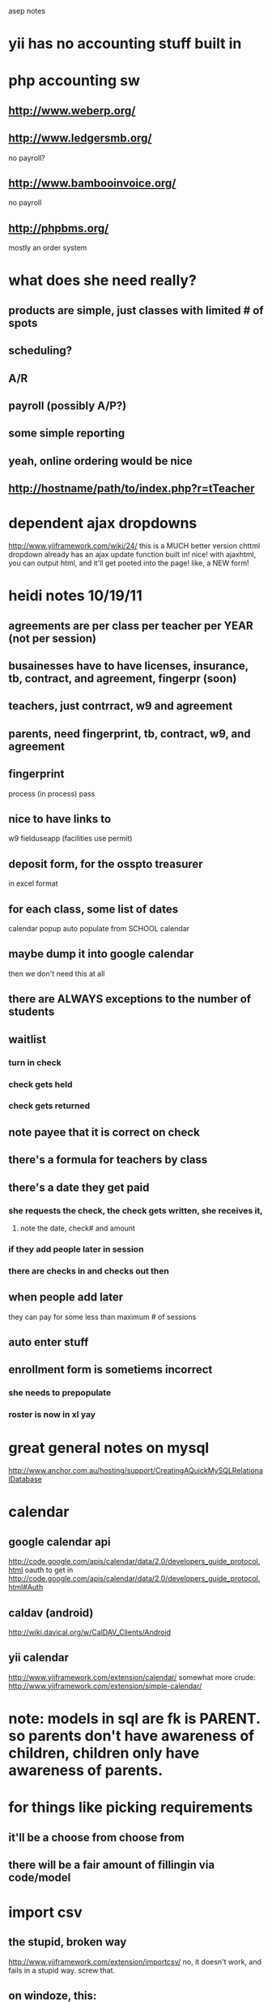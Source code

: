 # -*- mode:org; -*-

asep notes

* yii has no accounting stuff built in
* php accounting sw
**  http://www.weberp.org/
**  http://www.ledgersmb.org/
    no payroll?
**  http://www.bambooinvoice.org/
    no payroll
**  http://phpbms.org/
    mostly an order system


* what does she need really?
** products are simple, just classes with limited # of spots
** scheduling?
** A/R
** payroll (possibly A/P?)
** some simple reporting
** yeah, online ordering would be nice
**   http://hostname/path/to/index.php?r=tTeacher
* dependent ajax dropdowns
  http://www.yiiframework.com/wiki/24/
  this is a MUCH better version
  chttml dropdown already has an ajax update function built in!
  nice! with ajaxhtml, you can output html, and it'll  get pooted into the page!
  like, a NEW form!


* heidi notes 10/19/11

** agreements are per class per teacher per YEAR (not per session)

** busainesses have to have licenses, insurance, tb, contract, and agreement, fingerpr (soon)

** teachers, just contrract, w9 and agreement

** parents, need fingerprint, tb, contract, w9, and agreement

** fingerprint
   process (in process)
   pass


** nice to have links to
   w9
   fielduseapp  (facilities use permit)


** deposit form, for the osspto treasurer
   in excel format


** for each class, some list of dates
   calendar popup
   auto populate from SCHOOL calendar

** maybe dump it into google calendar
   then we don't need this at all

** there are ALWAYS exceptions to the number of students

** waitlist
***  turn in check
***  check gets held
***  check gets returned


** note payee that it is correct on check

** there's a formula for teachers by class


** there's a date they get paid
***  she requests the check, the check gets written, she receives it,
****    note the date, check# and amount
***  if they add people later in session
***  there are checks in and checks out then
** when people add later
   they can pay for some less than maximum # of sessions

** auto enter stuff

** enrollment form is sometiems incorrect
***  she needs to prepopulate
***  roster is now in xl yay
* great general notes on mysql
  http://www.anchor.com.au/hosting/support/CreatingAQuickMySQLRelationalDatabase


* calendar
** google calendar api
   http://code.google.com/apis/calendar/data/2.0/developers_guide_protocol.html
   oauth to get in
   http://code.google.com/apis/calendar/data/2.0/developers_guide_protocol.html#Auth


** caldav (android)
   http://wiki.davical.org/w/CalDAV_Clients/Android

** yii calendar
   http://www.yiiframework.com/extension/calendar/
   somewhat more crude: http://www.yiiframework.com/extension/simple-calendar/


* note: models in sql are fk is PARENT. so parents don't have awareness of children, children only have awareness of parents.
* for things like picking requirements
**  it'll be a choose from choose from

** there will be a fair amount of fillingin via code/model


* import csv
** the stupid, broken way
   http://www.yiiframework.com/extension/importcsv/
   no, it doesn't work, and fails in a stupid way. screw that.
** on windoze, this:
   LOAD DATA local INFILE '/tmp/rasta.csv' INTO TABLE roster FIELDS TERMINATED BY ',' OPTIONALLY ENCLOSED BY '"' ESCAPED BY '\\' LINES TERMINATED BY '\r\n';


** on linux, this:

*** OLD
   #+BEGIN_SRC sql
	LOAD DATA local INFILE '/home/localkens/oceanshore/rasta.csv' INTO TABLE roster FIELDS TERMINATED BY ',' OPTIONALLY ENCLOSED BY '"' ESCAPED BY '\\' LINES TERMINATED BY '\n' (last_name,   first_name,   grade,   teacher,   parent_1,   parent_2,   parent_3,   parent_4,   phone,   cell__parent_1,   cell_parent_2,   email_parent_1,   email__parent_2,   email_parent_3,   email_parent_4,   home_address,   home_city,   zip_code,   home_address_2,   school_job);
 #+END_SRC

*** NEW
	#+BEGIN_SRC sql
	LOAD DATA local INFILE '/home/localkens/oceanshore/rasta.csv' INTO TABLE roster FIELDS TERMINATED BY ',' OPTIONALLY ENCLOSED BY '"' ESCAPED BY '\\' LINES TERMINATED BY '\n' (last_name,   first_name,   grade,   teacher,   parent_1,   parent_2,   parent_3,   phone,   cell__parent_1,   cell_parent_2,  email_parent_4, email_parent_1,   email__parent_2,   email_parent_3,    home_address,   home_city,   zip_code,   home_address_2,   school_job);
#+END_SRC

**** and MUST do this now, on latest version
#+BEGIN_SRC sh
	 --local_infile=1
 mysql --local_infile=1 -uroot -p -P3307
#+END_SRC

**** also, note email_parent_4 no longer exists, and there is a new cell_parent_3 field that needs to be added
** omit "local" if the file is on the server
** the order IS IMPORTANT, if it's wrong, everythign breaks
* nested forms are sub forms
  http://www.yiiframework.com/forum/index.php?/topic/7098-solved-how-to-associate-model-with-sub-form/

* tabular forms, grids
  http://www.yiiframework.com/doc/guide/1.1/en/form.table
  http://www.yiiframework.com/extension/htmltable/
  it is just sortable, not pagable. good for small data sets?
  http://www.yiiframework.com/extension/multimodelform
  very cool, looks like this could be good
  http://www.yiiplayground.cubedwater.com/index.php?r=UiModule/dataview/gridStyle
  well looks styley but does nothing. useless
  http://www.yiiframework.com/extension/bcoregrid/
  mark grid, do multiple operatinos like delete, checkbox on each
  http://www.yiiframework.com/extension/ztabularinputmanager/
  engllish terrible. maybe code good?
  http://www.yiiframework.com/wiki/141/javascript-tabular-input/
  javascript style, ztabular uses it

* drag/drop, trees, combo boxes and stuff
  http://www.yiiframework.com/extension/emultiselect/
  very nice multiselect drag and drop, jquery-ish, orderable
  http://www.yiiframework.com/extension/combobox/
  http://www.yiiframework.com/extension/nestedsetadmingui/
  this is really more of a tree view with drag and drop actualy
  http://radakovicstevan.wordpress.com/2011/10/04/45/
  CTree widget really, works jsut fine

* form add this
  http://www.yiiframework.com/extension/activecolumn/

* ajax tabs?
  http://www.yiiframework.com/extension/sl-ajax-tabs/

* grid columns with running totals
  http://www.yiiframework.com/extension/gridcolumns/
  http://www.yiiframework.com/extension/gridcolumns


* multilevel dropdown
  http://www.yiiframework.com/extension/mcdropdown/

* ajax menu?
  http://www.yiiframework.com/extension/ajaxmenu/

  ajax submit is here:
  http://code.google.com/p/yii/issues/detail?id=2008


* unknown widgets
  http://www.yiiframework.com/extension/updatedaddthis/
  naw, that's some kind of facebook/reddit thing

* date widgets
** http://www.yiiframework.com/extension/cal/
   WOW, this is a full calendar, google cal like!
   http://arshaw.com/fullcalendar/
   and it integrates with google cal too
   http://arshaw.com/fullcalendar/docs/google_calendar/
** http://www.yiiframework.com/extension/activedatelist/
** http://www.yiiframework.com/extension/ehtmldataselect/
** http://www.yiiframework.com/extension/simple-calendar/
** http://www.yiiframework.com/extension/jtimepicker/
   time picker, for start time?
   it looks pretty good, has am/pm, and constraints too (end time)
   http://fgelinas.com/code/timepicker/
** http://www.yiiframework.com/extension/fullcalendar/
   full google-like calendar, looks like
   apparently doesn't have working ajazy stuff
** http://www.yiiframework.com/extension/clockpick/
** http://www.yiiframework.com/extension/jui/
   various jquery isms!
** http://www.yiiframework.com/extension/availability/
   nice, for showing availability, like heidi's calendar
** http://www.yiiframework.com/extension/activedateselect/
** add a jtimepicker to jdatepicker:
   http://trentrichardson.com/examples/timepicker/


   **popup dayofweek
   http://www.yiiframework.com/forum/index.php?/topic/4180-snippet-dropdown-date-picker/


** stuff tonnes of datepickers
   http://www.bitrepository.com/a-collection-of-free-javascript-date-pickers.html
   including full calendars


* formatting and dates
  http://www.yiiframework.com/forum/index.php?/topic/11042-format-gridview-data/

  other
* exprot to eexcel
  http://www.yiiframework.com/extension/eexcelview/

* signals
  http://www.yiiframework.com/extension/signals-module/





* god damn, dealing with deleting foreign keys, it's a nightmare come back to me
  http://www.yiiframework.com/forum/index.php?/topic/12740-foreign-key-constraints/page__st__20


** i really should use innodb then.
   done, i die

   note: the innodb_models version is very very good.


   and now cbuttoncolumn is screwed up

** this supposedely fixes it


   columns'=>array(
   array(
   'class'=>'CButtonColumn',
   'viewButtonUrl'=>'Yii::app()->controller->createUrl("view",$data->primaryKey)',
   'updateButtonUrl'=>'Yii::app()->controller->createUrl("update",$data->primaryKey)',
   'deleteButtonUrl'=>'Yii::app()->controller->createUrl("delete",$data->primaryKey)',
   ),
   // etc.

** no, that's stupid, here's another solution
   http://www.yiiframework.com/forum/index.php?/topic/7865-composite-primary-key/




* activedropdownlist???!!!
  there already is one?? and itworks

**  here's one approach
    http://www.larryullman.com/2010/08/10/handling-related-models-in-yii-forms/
    GODD DAMN HOW TO VALIDATE!!!
**  here's another:
    http://www.yiiframework.com/doc/api/1.1/CHtml#activeDropDownList-detail

**  detail view
    http://www.yiiframework.com/forum/index.php?/topic/11892-display-data-from-other-model-by-some-key/

    detailviews suck though. i hate them. they want gridview, not detailview
    <?php $this->widget('zii.widgets.CDetailView', array(
    'data'=>$model,
    'attributes'=>array(
    'id',
    'name',
    'nameOfRelationWithModelB.fieldOfB', // Hope you understand this!!



** activedropdown follies

   public static string activeDropDownList(CModel $model, string $attribute, array $data, array $htmlOptions=array ( ))
   public static string dropDownList(string $name, string $select, array $data, array $htmlOptions=array ( ))

   ok i get it
**  Tis method is a wrapper of CHtml::activeDropDownList. Please check
    CHtml::activeDropDownList for detailed information about the
    parameters for this method."
	so $form->dropDownList is the right thing to use


* schemaspy
  java -jar /usr/local/share/schemaspy/SchemaSpy.jar -dp /usr/local/share/schemaspy/mysql-connector-java-5.1.6-bin.jar -t mysql -o schemas -host 127.0.0.1 -db asep -u root -p testing
* ajaxlinks
  http://www.yiiframework.com/forum/index.php?/topic/10254-ajaxlinks-with-renderpartial/page__p__50394__fromsearch__1&#entry50394
  hmm, there is a bug in the ajax view. and debugging ajax ia a pita.
  don't do it.
  "The problem is with ClientScript, when your try to do too complicated stuffs it don't works fine."


* ajax gridviews
  http://www.yiiframework.com/wiki/163/avoiding-rendering-entire-page-when-using-cgridview-via-ajax/
  http://www.yiiframework.com/forum/index.php?/topic/10861-renderpartial-ajax-cgridview/
  this is for having an ajaxview being its own thing
  i don't know how it would degrade though. advanced technique
  and clientscripts breakd

* sorting in cgridview, MUST HAVE NAME
  http://www.yiiframework.com/forum/index.php?/topic/25511-cgridview-sorting-strangefully-disappeared/

* ajax buttonos for sumbit
  http://www.yiiframework.com/wiki/164/updating-fields-on-a-form-with-ajax-and-json/  this really isn't an ajaxsumbit, it's an ajax update dropdown list.
  but very cool jus the same!


* this is what i want!! for adding without going to a new page!
**  http://www.yiiframework.com/wiki/72/cjuidialog-and-ajaxsubmitbutton/
    it openns a dialog box to do the entry. i like i like
    there are hacks required to make it work right though

* this is very easy, just a simple datepicker jquery dropdown
  http://www.hollowdevelopers.com/2011/01/09/cjuidatepicker-cactiveform-yii-framework/



* ajax validation
  http://learnyii.blogspot.com/2010/12/yii.html


* hairy ass multi joins and saves
**  i will need composite primary keys,
	http://yiiframework.ru/doc/guide/en/database.ar
	http://www.yiiframework.com/doc/api/1.1/CActiveRecord#primaryKey%28%29-detail
	crud won't work, but oh well.

	it doens't support it!! this is NASTY
	possible solutionx
    http://www.yiiframework.com/forum/index.php?/topic/7865-composite-primary-key/

	http://www.yiiframework.com/forum/index.php?/topic/23272-problem-saving-models-with-composite-primary-key/
    ah, better, cleaner
    have to do it AT SAVE TIME
    $arTypeCategory->primaryKey = array('type_id' => $typeId,
    'category_id' => $arCategory->id);
    $arTypeCategory->save();
    i will have to index the keys in innodb, dunno about isam tho
	well what the screw, someone wrote an extension to do this basic task:
    http://www.yiiframework.com/extension/cadvancedarbehavior/

**  even better and from core devs!
    https://github.com/yiiext/with-related-behavior
    that does only the back-end AR stuff. doesn't do gui's
    well, this is just saving i think.
    it is, however, very cool!!
    no it very sucks! it's one massive case statemnt, unreadable
    and, it screwing doesn't work with arrays

**  tab view thenn
    http://www.yiiframework.com/extension/jui/
    this may conflict with other stuff though.


** aha! to save a multi-model form, subform, etc
   http://www.yiiframework.com/doc/guide/1.1/en/form.builder

   worth noting
   http://tipstank.com/2010/06/18/yii-uses-database-primary-key-when-findbypk-using-composite-key/


   I guess this is expected behavior. Issue was that 'id' was not a required attribute for this model. Hence massive assignment prohibited by CFormInputElement::evaluateVisible(). :rolleyes:

** $models=Company::model()->with('companyTrainings','trainings')->findAll();
   via http://www.yiiframework.com/forum/index.php?/topic/18275-relation-many-many-with-info-column-in-relation-table

**  this old skool
    http://www.larryullman.com/2010/08/10/handling-related-models-in-yii-forms/
    doing it manually, creating models, stuffing the id's in there, blah
    but, could use withrelatedbehavior and have it work


** wait, you can't select on join tables?
   http://www.yiiframework.com/forum/index.php?/topic/8581-selecting-join-table-with-mant-to-many/

** this owrks:
   $si = Signup::model()->with('student','class')->findAll();

** huh, this works too:
   $criteria=new CDbCriteria;
   $criteria=new CDbCriteria(array('condition'=>'t.status=4'));
   $si = Signup::model()->with('student','class')->findAll($criteria);



** coudl use query builder for more flexible queries
   http://www.yiiframework.com/doc/guide/1.1/en/database.query-builder
   but it's ->object()->bullstuff()->
   $command = Yii::app()->db->createCommand();

** ooh cool, i can force regular sql in there!


** or dao
   http://www.yiiframework.com/doc/guide/1.1/en/database.dao
   $connection=Yii::app()->db;
   $command=$connection->createCommand('select * from student where id=1');

**  that didn't work. but this does:

	$c = Yii::app()->db->createCommand();
	$c->text = "select foo from bar where quux = :quux";
	$r=$c->queryRow(true, array('quux' => $model->quux)); // or query, or whatever


** hmm, ok this works too:
   $c = Yii::app()->db->createCommand("select foo from bar where quux = :quux");
   $r=$c->queryRow(true, array('quux' => $model->quux)); // or query, or whatever



** i can do sql queries on models!
   $data = Entries::model()->findBySql("SELECT * FROM entries WHERE id = $id");
   HEY THIS IS AWESOME!



** almost helpful:
   Something::model()->findAllByAttributes(
   array('attr'=>'value'),
   array('order'=>'columnName'));



* let's try from class
  $cl = ClassInfo::model()->with('signups')->findAll();



* loading intermediate models

  explicitly relate it: (eager loading)
  'viewerWatchedMovies' => array(self::HAS_MANY,
  'ViewerWatchedMovie', 'viewer_id'),
  and explicitly call it:
  $vs =  Viewer::model()->with('viewerWatchedMovies.movie')->findAll();

  this'll work too
  ViewerWatchedMovie->movie->find($viewer)


** THIS ACTUALLY WORKS!!
   http://www.yiiframework.com/forum/index.php?/topic/8581-selecting-join-table-with-mant-to-many/page__st__40__gopid__123634#entry123634

   $moviesJoin = $viewer->moviesJoin[0];

**  For max effective you can do that:
	$viewer = Viewer::model()->with(array('movies','moviesJoin'))->findByPk($id);
	$viewer->jointable[3]
    relates to to $viewer->movies[3]


* cgridview
  array(            // display 'create_time' using an expression
  'name'=>'create_time',
  'value'=>'date("M j, Y", $data->create_time)',
  ),



** gridview will be key for stuff like checks, classlists, everything really


* thrashing on subviews
  http://www.yiiframework.com/forum/index.php?/topic/7098-solved-how-to-associate-model-with-sub-form/
  http://www.yiiframework.com/forum/index.php?/topic/6844-arrays-as-dataprovider/

  hmm, this
  hp $this->widget('zii.widgets.grid.CGridView', array(
  'dataProvider'=>new CArrayDataProvider($list, array()),
  ));
  ?>



  curl -D - -c /home/localkens/oceanshore/asep/testcookies -o /home/localkens/oceanshore/asep/logs/errordealer.php --trace-ascii /tmp/dump -d "XDEBUG_SESSION_START=emacs" http://localhost/asepgui/index.php/classInfo/index


  works.
  now, cbuttoncolumn is my beeyatch
  http://www.yiiframework.com/wiki/106/using-cbuttoncolumn-to-customize-buttons-in-cgridview/



  cjui widget?


  oh y9ou GOTTA Be kidding!!!??

  http://learnyii.blogspot.com/2010/12/yii-how-to-display-related-hasmany-grid.html

  http://learnyii.blogspot.com/2010/12/yii-how-to-display-related-hasmany-grid.html
  doesn't work

* enum for dropdown for status

  http://www.yiiframework.com/forum/index.php?/topic/10079-enum-db-type-in-yii/
  http://www.yiiframework.com/wiki/48/by-example-chtml


* these are AWESOME
  http://www.yiiframework.com/wiki/48/by-example-chtml/



** alter table class_info change day_of_week day_of_week ENUM('Sunday','Monday', 'Tuesday', 'Wednesday', 'Thursday', 'Friday', 'Saturday') ;


* portlets are interesting! they're like dialog boxes, or can be used as them
**  you just echo a bunch of html, it puts it in that little dialog
**  could be a GREAT way to do popups
    i'd still need ajax submit though. portlets are just css presentation
**  more on portlets
    http://www.yiiframework.com/doc/blog/1.1/en/portlet.menu
* more on save related

  $user = User::Model()->findByBk($id);

  $thing = new Thing();
  $thing->prop = 'value';

  $user->things[] = $thing;

  $user->withRelated->save(true, array('things'));



** WOW, relation listbox!!
   http://www.yiiframework.com/extension/relation/
   automatically populates, most of what i need?
   used it for checkboxes, it works. the 2-pane does not tho


** what it shows up as in post/firebug:
   RequirementType[description]=Fingerprint
   RequirementType[InstructorType][]=1
   RequirementType[InstructorType][]=2
   RequirementType[InstructorType][]=3
   RequirementType[InstructorType][]=4
   yt0=Save


** hmm, why wrong?
   was: insert into required_for (instructor_type_id, requirement_type_id) values ('5', '1')
   Tg
   y


** auugh
   viewButtonUrl
   Yii::app()->urlManager->createUrl("Signup/view",$data->primaryKey)

** this is what started the madness
   http://www.yiiframework.com/forum/index.php?/topic/3741-auto-breadcrumbs/


* tabs, going to need them, this stuff is getting hairy
**    cjuitabview if i want ajax/jquuery, in core
**  or ctabview too, already  in there corredt oo
**  ctab is nicce, i can give it content, or view/partials
    http://www.eha.ee/labs/yiiplay/index.php/en/site/widget?view=tabs_simple


** auughgh!!!! getting/setting the state when coming back!!

   public function setTabState() {
   $state = Yii::app()->user->setState(
   'tabstate',
   array(Yii::app()->request->requestUri => '');

   }

   public function getTabState() {
   $state = Yii::app()->user->setState('tabstate');
   Yii::app()->request->requestUri
   }
   won't work though. because tabs are chosen in js, the server does not know


** i will need to blow off cjui tab anyway, because the ajaxiness makes entry painful

** my god, i need to do this hack
   http://codinginparadise.org/weblog/2005/08/ajax4-tutorial-saving-session-across.html

   or use cjuitabs

** cjui tabs do NOT work with cgridview, hacks required
   http://www.yiiframework.com/forum/index.php?/topic/24182-solved-cgridview-via-renderpartial-inside-of-cjuitabs/

** oh yes it DOES! i just needed to specify true, false to renderpartial!

** but, it creates problems with edit links returnto, i need to specify createurl

*** could just home-roll it
	http://htmldog.com/articles/tabs/

* filtering the datepicker

  $('.selector').datepicker({
  beforeShowDay: function(date) { ... }
  });

  must return array
  [0] equal to true/false indicating whether or not this date is selectable,
  [1] equal to a CSS class name(s) or '' for the default presentation, and
  [2] an optional popup tooltip for this date


  jQuery(function($) {
  jQuery('#ClassMeeting_meeting_date').datepicker(
  {'showAnim':'fold',
  'showButtonPanel':true,
  'autoSize':true,
  'dateFormat':'yy-mm-dd',
  'defaultDate':null});
  });


  that's generated by

  $this->widget('zii.widgets.jui.CJuiDatePicker', array(
  'model'=>$model,
  'attribute'=>'meeting_date',
  'value'=>$model->meeting_date,
  // additional javascript options for the date picker plugin
  'options'=>array(
  'showAnim'=>'fold',
  'showButtonPanel'=>true,
  'autoSize'=>true,
  'dateFormat'=>'yy-mm-dd',
  'defaultDate'=>$model->meeting_date,
  ),


  this is ridiculous. it's really easy for a human being to sit there with a physical school calendar, and go "ok, 8 wednesdays, let's do this"


  interseting. modules and controllers amnd componetns can have thir own layouts
  separate from the main site layout.


* hmm, ajax time
  $('rasta')[3].value
* company for checks is a link
  but it MUST MUST match up with the company for the instructors!
  but here's the deal. checks are ALWAYS AND FOREVER done
  once they're written, you can't change who they were written to
  but you CAN change who is assigned to teach a class
  the history of checks already written MUST NOT CHANGE
  so it makes good accounting sense to keep the company_id in checks
  so you can search for it later on
  it does however need to get auto-filled in i think.
  maybe a validatino constraint at enter or save time
  also, make check_num NOT INT, could be "cash"


* ahaa! so it is just operations.li that needs to be inline to make horiz menu work



* aha, batch update
  http://www.yiiframework.com/doc/guide/1.1/en/form.table
  this might work for checks, or students, or all kinds of stuff


* select school_day from school_calendar where day_off = false and minimum = false and dayofweek(school_day) = 4 and school_day > '2011-10-01'  and school_day < '2011-12-14';


* god DAMMIT! to have a single-sided create, i have to override some ar bullshi
  http://www.yiiframework.com/forum/index.php?/topic/11960-preferred-way-to-set-dynamic-default-values-in-a-cactiverecord-model/
  HATE HATE HATE ACTIVERECORD!!



* custom validatino rules
  http://www.yiiframework.com/forum/index.php?/topic/9205-difrent-validation-rules-depending-on-selected-options/
  just sstick it in the model!
  public function address1Required()
  {
  if ($this->address1)
  {
  CRequiredValidator::validate($this, array('country1', 'city1', 'zip1', 'address1'))
  }
  }



* scenarios
  http://php-thoughts.cubedwater.com/2009/validation-scenarios/

  that's it! i needed to have a scenario in place to not check validation for it!
  let's see if i can do that again


* some multiselect stuff
**  jamselct is very nice for select multiple
**  in yii http://www.yiiframework.com/extension/jamselect/
**  http://code.google.com/p/jquery-asmselect/
**  http://www.ryancramer.com/projects/asmselect/examples/example1.html

**  an even mroe bandcampy way:
    http://www.suumit.com/projects/bsmSelect/examples/index.html
* tabular
**  http://www.yiiframework.com/forum/index.php?/topic/6218-cform-and-tabular-input/
**  http://www.yiiframework.com/wiki/141/javascript-tabular-input/


* editable!! jquery!
**   then stuff can be edited in place. excel-style. they'll love it.
	 not so much for adding though, but i could use wizards for that.
	 http://datatables.net/

**   this is the ajax + editable best example:
     http://datatables.net/release-datatables/examples/server_side/editable.html
     though it is complex because it ajaxes the display
**  AHA! this is how to add id's for the rows, for clickbacks/tracking!
    http://datatables.net/release-datatables/examples/server_side/ids.html


**  http://www.appelsiini.net/projects/jeditable
    submitdata would be the way to get the id's (esp for composite) in

* import follies!
  0  Name
  (1   nothing)
  2  Grade
  3  Contact Name
  4  Email
  5  Emergency Contact
  6  2nd Emergency Contact
  7  3rd Emergency Contact
  (8  Check amt)
  (9  check num)
  10  Notes



  LOAD DATA local INFILE '/tmp/out.csv' INTO TABLE student FIELDS TERMINATED BY ',' OPTIONALLY ENCLOSED BY '"' ESCAPED BY '\\' LINES TERMINATED BY '\n' (first_name,   last_name,   grade,   emergency_1, emergency_2, emergency_3, parent_email, note);




  0  shortname
  1  teacher
  2  min stu
  3  max stu
  4  min grade
  5  max grade
  6  weekday
  7  start
  8  end
  9  location
  10  price
  11  extra
  12  payto
  13:  description


  better, summarixed

  0 class
  1 minstu
  2 maxstu
  3 mingrade
  4 maxgrade
  5 dayofweek
  6 start
  7 end
  8 location
  9 fee
  10 descriopto



* date/tiem formatting is  hARD
  http://www.yiiframework.com/wiki/197/local-time-zones-and-locales/d

**  getting date formats squared away
	http://stackoverflow.com/questions/6811706/yii-how-to-change-datetime-format-displayed-on-the-view


**  oh YEAH
	http://www.yiiframework.com/forum/index.php?/topic/11042-format-gridview-data/


**  http://www.yiiframework.com/wiki/230/customizing-yii-s-formatting-rules-extending-cformatter/
	clean up date formatting, use this:
    http://www.yiiplayground.cubedwater.com/index.php?r=InternationalizationModule/datetime/basic

** more gridview data
   http://www.yiiframework.com/forum/index.php?/topic/11042-format-gridview-data/

** Yii::app()->format->boolean(1).

** ok, this works too
   echo Yii::app()->dateFormatter->formatDateTime('2011-10-19')

***  but, that's kind of stupid, why not just use strftime?



** nice date-grouped gridview
   http://www.yiiframework.com/extension/xdateview/
* autocomplete is the way to go!
  a jqueryui autocomplete pulldown like facebook
  multiple populates:
  http://af-design.com/blog/2010/05/12/using-jquery-uis-autocomplete-to-populate-a-form/
  html version:
  https://github.com/scottgonzalez/jquery-ui-extensions/blob/master/autocomplete/jquery.ui.autocomplete.html.js
  yii version: http://www.yiiframework.com/doc/api/1.1/CJuiAutoComplete
** a really simple autocompmlete, supposedly
   http://www.yiiframework.com/wiki/162/a-simple-action-for-cjuiautocomplete/



* implement the signup form!
  student
  fields (easy)
  student name
  grade
  email
  parent name
  phone 1 2 3
  autocomplete or pulldown for existing student
  and autocomplete/pulldown from roster too
  so: existing student, or from roster
  wizard?
  classes
  checkbox of classes!
  or a autocomplete add
  or a dropdown add?
  the hard part is, what about waitlists?
  maybe auto-waitlist if there are already more than those signed up
  checks/payments
  can pre-populate based on checkboxes
  with JS, based on which companies (osspto, etc)
  the totals OWED to each!
  then apply checks to those
  applied to several classes, as needed
  the income splits thus generated in js ahead of time
  or several checks, split
  this part could get ugly
  could do it as a wizard with several saves too
  student
  classes/signups
  checks
  then save it, and this will be a with-related nightmare
  the editing will be the really interesting bit too


* wow, jquery appendo, for cloning rows of forms for dependent stuff!
  http://www.yiiframework.com/extension/jappendo/
  but, it sucks. it doesn't name them right. they're column(row1, row2, row3)


* updating tabular input
  http://www.yiiframework.com/forum/index.php?/topic/23886-how-to-update-tabular-input/


* heidi 12/21/11

**  she likes the schedule as a dashboard
**  she would start student, then add to class




** scholasrhip REQUEST will have to happen once we're online


** scholarships are weird, but she can manually hack around

** show as UNPAID if a returned check is there

** they sign up and the check is wrong or somethign is wrong
   return check if waitlist


** refund if it rarely doesn't meet minimum



** treat returned checks as not actually paid, so don't include in totals


** first pass put them aside
   pile for deposited, class is good OR joint check
   or waitlist pile
   or return pile

** joint checks ALWAYS get deposited first
   also all cash


** higher amounts first in deposit display (i did this kinda)


** limit of how many checks to enter on a deposit?
   heidi will ask debbie if that's required

** anyone can choose anyone, people can sign up kids
   but, it's a possible security problem


**   she sends info to debbie, she generates checks
     drops them off, some get picked up by the instructors!
     so this is really just a tracking thing, doublechecking



* table widths
  http://stackoverflow.com/questions/4457506/css-how-to-set-the-table-column-width-constant-regardless-of-the-amount-of-text


* well that is VERY odd, the student search works great AS LONG AS IT ISN'T BY NAME!  seriously?
  phone works. grade works. parent works. email works
  AHA! i had first_name = last_name in the search in the model. that's it!


* if i'm going  to autocomplete instead of dropdown box, i'll need the id:
  http://lukieb.blogspot.com/2011/02/cjuiautomcomplete-example.html
  or
  http://www.yiiframework.com/wiki/217/custom-autocomplete-display-and-value-submission/
  this includees several ways in the comments too


* clickable rows in cgridview
  http://www.yiiframework.com/forum/index.php?/topic/11281-make-row-of-cgridview-become-a-link/

  <?php $this->widget('zii.widgets.grid.CGridView', array(
  ...
  'htmlOptions'=>array(style=>'cursor: pointer;'),
  'selectionChanged'=>"function(id){window.location='" . Yii::app()->urlManager->createUrl('controller/action', array('id'=>'')) . "' + $.fn.yiiGridView.getSelection(id);}",
  ...
  )); ?>
** clickable rows
   http://thephuse.com/design-and-usability/clickable-table-rows-with-jquery/
** in cgridview, i can do awesome stuff
   selectionChanged, selectablerows!

** i made my own utility for doing this, in ZHtml, i think,

* wrapping delete for foreign key constraints
  http://www.yiiframework.com/forum/index.php?/topic/9042-solved-mysql-integrity-check/

  better
  http://www.yiiframework.com/wiki/205/how-to-show-ajax-delete-status-in-cgridview-like-flash-messages/





* heidi 12-23-11
** all emails there are ok
   update student set public_email_ok = 1 where parent_email != '';



* warning for unsaved changes
  http://stackoverflow.com/questions/1889404/jquery-ui-dialog-onbeforeunload

  <script type="text/javascript">
  $(window).bind('beforeunload', function() {
  return 'you are an idiot!';
  });

  $("#form_id").submit(function(){
  $(window).unbind("beforeunload");
  });

  </script>


  or this method to bind it to change event
  http://jonstjohn.com/node/23
  __tom says it is nasty because if there are many inputs, it executes a lot



* chosen awesome for dropdowns
** use choosen for my dropdowns and autocompletes!
   http://harvesthq.github.com/chosen/
   this is the bandcamp thingus!

** echosen
   http://www.yiiframework.com/extension/echosen/


* to export to ical/caldav format, use this:
  http://www.kigkonsult.se/iCalcreator/docs/using.html


* chosen doing autocomplete via ajax, a plugin to make it do that!
  http://blog.meltingice.net/programming/bootstrapping-chosen-ajax-autocomplete/
  actually here: http://github.com/meltingice/ajax-chosen
  except, the demo doesn't work, so i think this probably doesn't work either


* so, picking session
  if i'm between sessions (like right now) i want the NEXT one
  so i want all sessions which havent ended yet, and pick the FIRST of those

  and, i need a "public" flag in sessions!
  because there will be data entry before the session goes public
  and the default will differ depending on privileges!



* note: if i don't put session stuff in the db, nfsn puts it in /home/tmp
  [ossasep /home/tmp]$ ls -la
  -rw-------  1 web     web     171 Dec 23 22:51 sess_194e31acf050697520df9141d413ab26
  -rw-------  1 web     web     211 Dec 25 05:49 sess_9ae4259087d73d6b0e92faa28fc25bb9
  -rw-------  1 web     web     144 Dec 26 05:21 sess_9f68ffd951bcac87e43ceb5cf230ef10
  -rw-------  1 web     web       0 Dec 25 18:04 sess_c3281dea564724c739e6cf38eb672216
  -rw-------  1 web     web     694 Dec 23 21:28 sess_c739742e114f03f70cd9309241580b91

  that's probably fine for now. i don't need this thing hitting the db or storing all that crap, not anymore anyway.



* alpha pager?
  http://www.yiiframework.com/extension/alphapager/
  maybe try on roster, just for grins




* auugh, but wait!! the checks that are for cancelled classses or students!!!
  it's assigned, but the class is cancelled, so techically it's not
  this is a BIG SCREWING DEAL
  i need to show it as underpaid somewhere


* yay, flash messages!
  http://www.yiiframework.com/wiki/21/how-to-work-with-flash-messages/
  this is how i will do my warnings
** well, for warnings, have to add my own css
   flash-warning (you have to add to your css)
** flash via js?
   http://www.yiiframework.com/extension/userflash
* validation!
  good tutorial
  http://learnyii.blogspot.com/2010/12/yii.html
  so it does it via ajax at tab time. perfect.
  but validation rules only return ERRORS? can i have warnings/notice?
  oh YAY!
  $this->addError($attribute, 'your password is not strong enough!');
  http://www.yiiframework.com/wiki/168/create-your-own-validation-rule/
  i need to create a custom validator in order to have client side val
  it needs to be its own class
  http://www.yiiframework.com/extension/composite-unique-key-validatable/es
  this is awesome:
  http://www.yiiframework.com/wiki/161/understanding-safe-validation-rules/
  equally awesome, validation summary:
  http://www.yiiframework.com/wiki/56/reference-model-rules-validation


* total summary row at bottom of cgridview!
  http://www.yiiframework.com/forum/index.php?/topic/9636-cgridview-totals-or-summary-row/
  it is NOT easy!



* overflow:auto to make a scrollbox,if needed


* heidi aol
  iwubwubu aol
  krystalleaf  yahoo
* heidi notes, 12/30

** for marking checks delivered to company
   she piles them by class
   so the entry place would be by class
   for marrking them paid
   maybe income, mark them all

** for  marking EXPENSE checks delivered to OSSPTO instructor
   they're a pile, she has to enter them.




** need to have assignments of expenses to class
   hmmm I see something that could end up interesting
   when an instructor gets paid a partial amount due and has mulitple classes,
   the money gets randomly dispersed...
   could classes be selected for payment in that situation?
   what if Art Studio isn't meeting it's minimum, yet I want to pay Elaine for
   all her other classes?



** negative amount for refund  check

** refunds
***  kid signed up for class, the check has been deposited,
     they decided to cancel,
     refunded total or partial, happens all the time.
***  or if it was a multiple check, they cancel


	 never happens that an instructors get paid
	 it happens that they do that

** if instructors get paid faster, a kid could drop after instructor paid
   then the instructor would have to  refundd it


** paid not freak out on negative numbers

** if the instructor does the refund
   if there were refund from anywhere


** checks multiple classes

** probably ok to have some stuff not perfectly clean
** report of negative numbers

* dependent dropdown is not that hard
  http://www.yiiframework.com/wiki/24/
* use a proper accounting engine! use gnucash!
  java -jar ~tmp/incoming/jgnucash/build/lib/jpf-boot.jar
  ooh cool!
  but, it is flaky

  http://ledger-cli.org/

  http://www.openbravo.com/

  ooh, i can import invoices using gnucash and python (and probably guile too)
  http://current.workingdirectory.net/posts/2011/gnucash-python-bindings/

* heidi 1/5
**  ceancelling
*** assigned to zero
***  went to class and cancelled it
***  added k-5
**  cancelled shoud be paid, not showing up in unpaid
	aha, i needed to add if $s->!= cancelled
**  cancelled should not be showing up on the public page showing up as signed up
	it is, crossed out. browser problem?
* backup via http, yes
  wget --save-cookies asepcookies.txt --post-data 'LoginForm%5Busername%5D=username&LoginForm%5Bpassword%5D=password&LoginForm%5BrememberMe%5D=0&LoginForm%5BrememberMe%5D=1&yt0=Login' http://localhost/asepgui/index.php/site/login
  wget --load-cookies asepcookies.txt --content-disposition http://localhost/asepgui/index.php/Admin/backup

* rbac for instructors
  $i = new UserIdentity('ken@restivo.org', '***REMOVED***')
  print_r($i->authenticate())
  Yii::app()->user->login($i);
  print_r(Yii::app()->user->role)
  print_r(Yii::app()->user->name)
  print_r(Yii::app()->user->id)


** for parent
   $i = new UserIdentity('parent', '***REMOVED***')
   print_r($i->authenticate())
   Yii::app()->user->login($i);
   print_r(Yii::app()->user->name)
   print_r(Yii::app()->user->id)
   print_r(Yii::app()->user->role)
* heidi 1/9/12
** deposit on wednesday, but thurs/fri ok
*** monday is the real deadline
** company checks delivery monday deadline
** everything worked out ok today, people like the new system a lot
** she had some email addresses incorrectly entered, she fixed them.
* report printing with pdf
  http://www.tcpdf.org/examples/example_048.phps
**  there's also this:
	http://www.tcpdf.org/examples/example_061.phps
** test script
   rm foo.pdf; wget -O foo.pdf http://localhost/tcpdf/test.php; xr foo.pdf
** multi collumns
***   example 7 : crashes apache
***   example 10 : weird OOP stuff and it flows the columns
***   example 17 : appears to work
**** multicell apparently takes html, this is good news
*** example 48: uses html tables, not css
** test script for the real thing, no doesn't work
   wget --save-cookies asepcookies.txt -O /dev/null --post-data 'LoginForm%5Busername%5D=admin&LoginForm%5Bpassword%5D=***REMOVED***&LoginForm%5BrememberMe%5D=0&yt0=Login'  http://localhost/asepgui/index.php/site/login
   wget --load-cookies asepcookies.txt --content-disposition http://localhost/asepgui/index.php/DepositDetails/print/1
** curl version, also does not work
   curl -D - -c testcookies -o /dev/null --data-urlencode 'LoginForm[username]=admin&LoginForm[password]=***REMOVED***&LoginForm[rememberMe]=1&yt0=Login'  http://localhost/asepgui/index.php/site/login
   curl -D - -c testcookies  http://localhost/asepgui/index.php/DepositDetails/print/1
* heidi 1/14/12
** leave cgridview pager 10 but provide an ajax button to show all (no pager)
*** especially in checks
** need company thing
*** show check # date, and scholarship (they have to see it)
**** look at her spreadsheet to see
** the joint checks need to be deposited really
* the dropdown idea is miserable pain
** mbmenu is a peice of stuff
** and a dropdown embedded in cmenu is also a non-starter.
*** try emenu?
**** it is TOTAL GARBAGE, useless, unwise. bleh.
** superfish? via cdropdownmenu? supposedly depreciated and doesn't like the mainmenu of gii app
   http://www.yiiframework.com/extension/cdropdownmenu
** apparently there's a simple 10-line jquery solution:
   $(document).ready(function () {
   $('#navigation li').hover(
   function () {
   $('ul', this).slideDown(100);
   },
   function () {
   $('ul', this).slideUp(100);
   }
   );
   });
*** just put the ul's under the li's. not sure how to do THAT but maybe...
* it is a GOOD THING to REQUIRE that the page reloads after changing session
  so it's ok to have it be something they have to click off of the page to do.
* i already have default scope to be sessionified, so things SHOULD work, i think.
* heidi 2/25
** meeting makeupdate
** get rid of that master calendar, and do signup sheet
** fix the template
** don't worry about the wizard, multi-classes
** there are other schools with these who'd be interested in it, call schools, private
*** she got thrown at lots of proprietary software, knows how to get around in it
* [#A] dev important stuff
**  setting up sshfs
	sshfs -oworkaround=rename -onoforget ken@192.168.122.80:/ /mnt/lamp
** mysql dev machine root pw is testing, duh.
*** pretty sure port is same
* DONE bug in oss pto fees-- fixed
** email from kimberly
   Wanted to touch base about a
   descrepancy that took place last session that I have been meaning to email
   you about.  Elaine Mckeen was underpaid by $2, she should have received
   $2,350 as you can see below from the text from an email she sent to me.
   Can you let me know how the Art Studio got off by $2.  I tried to research
   it and all the money was paid correctly and in full for Art Studio but it
   is short by $2.  I at least figuired out that it was the Art Studio class
   not her other classes but I am not sure why this happened.  Can you look
   into this at your convenience so that I can answer her about why this
   happened.  Thank you so very much.
** Her email to me:
   Just checking the total on my check. It is off by $2, which I am happy to
   donate to the program, but I would like to be sure I am calculating
   correctly.
   I got a check for $2348

   My class totals (without OSS fee)
   Art with Diane: 16 students x $120 = 1920 \ 2 = $960
   Art Studio: 4 students x $120 = $480
   Cooking: 7 students x $130 = $910

   Total = $2350
** it's class id 187
** backtrace
   	$s = $c->split($c->class->paidMinusFees);
** aha, it's that query
+---------------------+------------+----------+
| total_paid_pto_fees | student_id | class_id |
+---------------------+------------+----------+
|              110.00 |        340 |      187 |
|               12.00 |        340 |      187 |
|              122.00 |        199 |      187 |
|              122.00 |        445 |      187 |
|              122.00 |        302 |      187 |
+---------------------+------------+----------+

+----------+----------+------------+----------------------+
| class_id | status   | student_id | non_instructor_total |
+----------+----------+------------+----------------------+
|      187 | Enrolled |        199 |                 2.00 |
|      187 | Enrolled |        302 |                 2.00 |
|      187 | Enrolled |        340 |                 2.00 |
|      187 | Enrolled |        445 |                 2.00 |
+----------+----------+------------+----------------------+

*** it's double counting the $2

**** need to SUM the income first, before it does that join
**** DONE fixed in 3545f78
